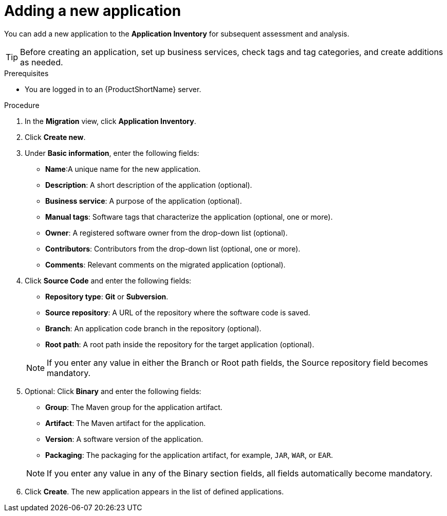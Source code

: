 // Module included in the following assemblies:
//
// * docs/web-console-guide/master.adoc

:_content-type: PROCEDURE
[id="mta-web-adding-applications_{context}"]
= Adding a new application

You can add a new application to the *Application Inventory* for subsequent assessment and analysis.

[TIP]
====
Before creating an application, set up business services, check tags and tag categories, and create additions as needed.
====

.Prerequisites

* You are logged in to an {ProductShortName} server.

.Procedure

. In the *Migration* view, click *Application Inventory*.
. Click *Create new*.
. Under *Basic information*, enter the following fields:
* *Name*:A unique name for the new application.  
* *Description*: A short description of the application (optional).
* *Business service*: A purpose of the application (optional).
* *Manual tags*: Software tags that characterize the application (optional, one or more).
* *Owner*: A registered software owner from the drop-down list (optional). 
* *Contributors*: Contributors from the drop-down list (optional, one or more).
* *Comments*: Relevant comments on the migrated application (optional).

. Click *Source Code* and enter the following fields:
// ![](/Tackle2/AddingApps/NewAppSource.png)
* *Repository type*: *Git* or *Subversion*.
* *Source repository*: A URL of the repository where the software code is saved.
* *Branch*: An application code branch in the repository (optional).
* *Root path*: A root path inside the repository for the target application (optional).

+ 
NOTE: If you enter any value in either the Branch or Root path fields, the Source repository field becomes mandatory. 

. Optional: Click *Binary* and enter the following fields:
// ![](/Tackle2/AddingApps/NewAppBinary.png)
* *Group*: The Maven group for the application artifact.
* *Artifact*: The Maven artifact for the application. 
* *Version*: A software version of the application.
* *Packaging*: The packaging for the application artifact, for example, `JAR`, `WAR`, or `EAR`.

+ 
NOTE: If you enter any value in any of the Binary section fields, all fields automatically become mandatory. 

. Click *Create*. The new application appears in the list of defined applications.

// [Verification]
